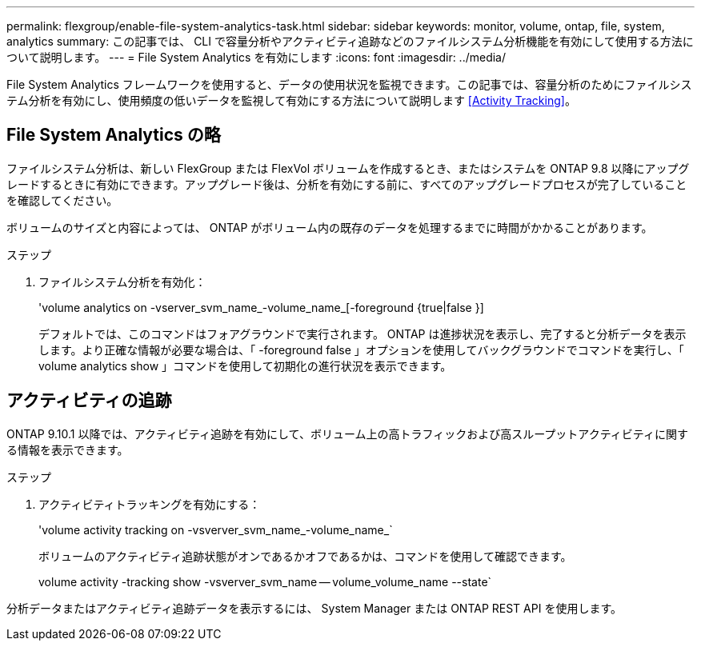 ---
permalink: flexgroup/enable-file-system-analytics-task.html 
sidebar: sidebar 
keywords: monitor, volume, ontap, file, system, analytics 
summary: この記事では、 CLI で容量分析やアクティビティ追跡などのファイルシステム分析機能を有効にして使用する方法について説明します。 
---
= File System Analytics を有効にします
:icons: font
:imagesdir: ../media/


[role="lead"]
File System Analytics フレームワークを使用すると、データの使用状況を監視できます。この記事では、容量分析のためにファイルシステム分析を有効にし、使用頻度の低いデータを監視して有効にする方法について説明します <<Activity Tracking>>。



== File System Analytics の略

ファイルシステム分析は、新しい FlexGroup または FlexVol ボリュームを作成するとき、またはシステムを ONTAP 9.8 以降にアップグレードするときに有効にできます。アップグレード後は、分析を有効にする前に、すべてのアップグレードプロセスが完了していることを確認してください。

ボリュームのサイズと内容によっては、 ONTAP がボリューム内の既存のデータを処理するまでに時間がかかることがあります。

.ステップ
. ファイルシステム分析を有効化：
+
'volume analytics on -vserver_svm_name_-volume_name_[-foreground {true|false }]

+
デフォルトでは、このコマンドはフォアグラウンドで実行されます。 ONTAP は進捗状況を表示し、完了すると分析データを表示します。より正確な情報が必要な場合は、「 -foreground false 」オプションを使用してバックグラウンドでコマンドを実行し、「 volume analytics show 」コマンドを使用して初期化の進行状況を表示できます。





== アクティビティの追跡

ONTAP 9.10.1 以降では、アクティビティ追跡を有効にして、ボリューム上の高トラフィックおよび高スループットアクティビティに関する情報を表示できます。

.ステップ
. アクティビティトラッキングを有効にする：
+
'volume activity tracking on -vsverver_svm_name_-volume_name_`

+
ボリュームのアクティビティ追跡状態がオンであるかオフであるかは、コマンドを使用して確認できます。

+
volume activity -tracking show -vsverver_svm_name -- volume_volume_name --state`



分析データまたはアクティビティ追跡データを表示するには、 System Manager または ONTAP REST API を使用します。
